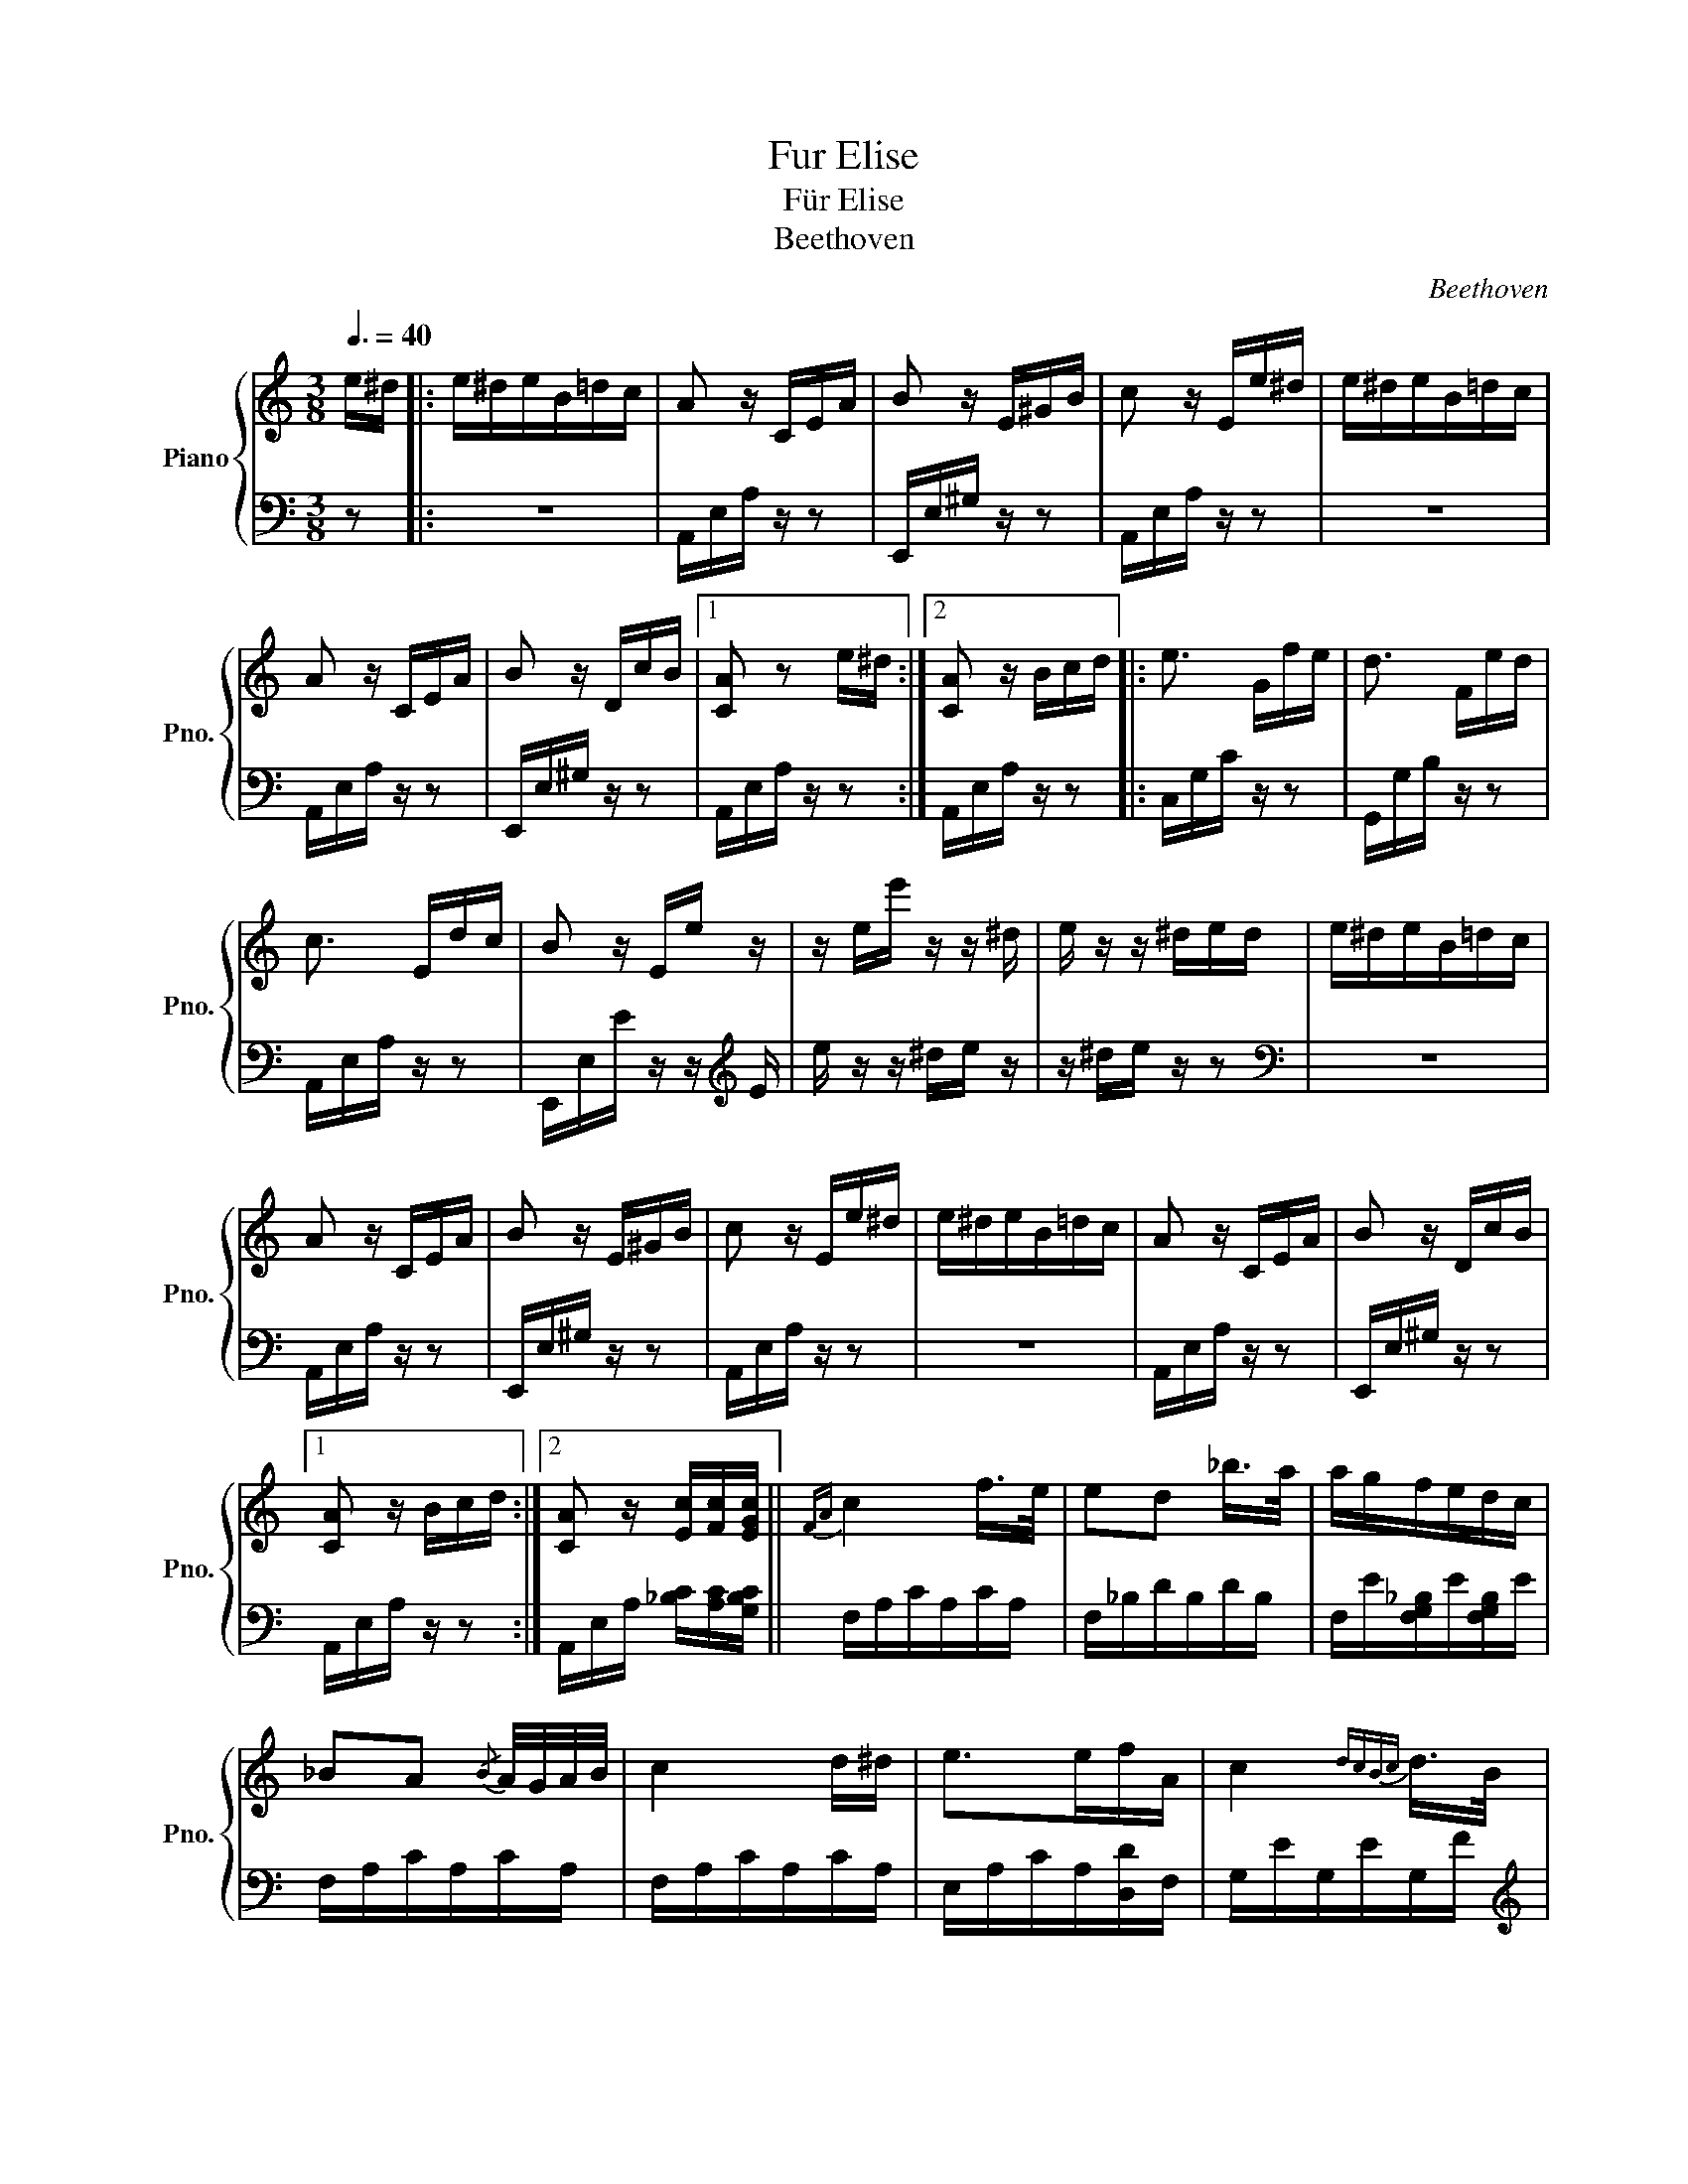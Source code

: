 X:1
T:Fur Elise
T:  Für Elise
T:Beethoven                                
C:Beethoven
%%score { 1 | 2 }
L:1/8
Q:3/8=40
M:3/8
K:C
V:1 treble nm="Piano" snm="Pno."
V:2 bass 
V:1
 e/^d/ |: e/^d/e/B/=d/c/ | A z/ C/E/A/ | B z/ E/^G/B/ | c z/ E/e/^d/ | e/^d/e/B/=d/c/ | %6
 A z/ C/E/A/ | B z/ D/c/B/ |1 [CA] z e/^d/ :|2 [CA] z/ B/c/d/ |: e3/2 G/f/e/ | d3/2 F/e/d/ | %12
 c3/2 E/d/c/ | B z/ E/e/ z/ | z/ e/e'/ z/ z/ ^d/ | e/ z/ z/ ^d/e/d/ | e/^d/e/B/=d/c/ | %17
 A z/ C/E/A/ | B z/ E/^G/B/ | c z/ E/e/^d/ | e/^d/e/B/=d/c/ | A z/ C/E/A/ | B z/ D/c/B/ |1 %23
 [CA] z/ B/c/d/ :|2 [CA] z/ [Ec]/[Fc]/[EGc]/ ||{FA} c2 f/>e/ | ed _b/>a/ | a/g/f/e/d/c/ | %28
 _BA{/B} A/4G/4A/4B/4 | c2 d/^d/ | e>ef/A/ | c2{dcBc} d/>B/ | %32
 c/4g/4G/4g/4 A/4g/4B/4g/4 c/4g/4d/4g/4 | e/4g/4c'/4b/4 a/4g/4f/4e/4 d/4g/4f/4d/4 | %34
 c/4g/4G/4g/4 A/4g/4B/4g/4 c/4g/4d/4g/4 | e/4g/4c'/4b/4 a/4g/4f/4e/4 d/4g/4f/4d/4 | %36
 e/4f/4e/4^d/4 e/4B/4e/4d/4 e/4B/4e/4d/4 | e3/2 B/e/^d/ | e3/2 B/e/ z/ | z/ ^d/e/ z/ z/ d/ | %40
 e/^d/e/B/=d/c/ | A z/ C/E/A/ | B z/ E/^G/B/ | c z/ E/e/^d/ | e/^d/e/B/=d/c/ | A z/ C/E/A/ | %46
 B z/ D/c/B/ | [CA] z/ B/c/d/ | e3/2 G/f/e/ | d3/2 F/e/d/ | c3/2 E/d/c/ | B z/ E/e/ z/ | %52
 z/ e/e'/ z/ z/ ^d/ | e/ z/ z/ ^d/e/d/ | e/^d/e/B/=d/c/ | A z/ C/E/A/ | B z/ E/^G/B/ | %57
 c z/ E/e/^d/ | e/^d/e/B/=d/c/ | A z/ C/E/A/ | B z/ D/c/B/ | [CA] z2 | [EG_B^c]3 | %63
 [FAd]2 [^ce]/[df]/ | [^Gdf]2 [Gdf] | [Ace]3 | [Fd]2 [Ec]/[DB]/ | [C^FA]2 [CA] | [CA][Ec][DB] | %69
 [CA]3 | [EG_B^c]3 | [FAd]2 [^ce]/[df]/ | [df]2 [df] | [df]3 | [G_e]2 [Fd]/[_Ec]/ | [DF_B]2 [DFA] | %76
 [DF^G]2 [DFG] | [CEA]2 z | [EB] z2 | (3A,/C/E/ (3A/c/e/ (3d/c/B/ | %80
 (3A/c/e/ (3a/c'/e'/ (3d'/c'/b/ |!8va(! (3A/c/e/ (3a/c'/e'/ (3d'/c'/b/!8va)! | %82
 (3_b/a/^g/ (3=g/^f/=f/ (3e'/^d'/=d'/ | (3^c'/=c'/b/ (3_b/a/^g/ (3=g/^f/=f/ | e/^d/e/B/=d/c/ | %85
 A z/ C/E/A/ | B z/ E/^G/B/ | c z/ E/e/^d/ | e/^d/e/B/=d/c/ | A z/ C/E/A/ | B z/ D/c/B/ | %91
 [CA] z/ B/c/d/ | e3/2 G/f/e/ | d3/2 F/e/d/ | c3/2 E/d/c/ | B z/ E/e/ z/ | z/ e/e'/ z/ z/ ^d/ | %97
e/ z/ z/ ^d/e/d/ | e/^d/e/B/=d/c/ | A z/ C/E/A/ | B z/ E/^G/B/ | c z/ E/e/^d/ | e/^d/e/B/=d/c/ | %103
 A z/ C/E/A/ | B z/ D/c/B/ | [CA]2 x |] %106
V:2
 z |: z3 | A,,/E,/A,/ z/ z | E,,/E,/^G,/ z/ z | A,,/E,/A,/ z/ z | z3 | A,,/E,/A,/ z/ z | %7
 E,,/E,/^G,/ z/ z |1 A,,/E,/A,/ z/ z :|2 A,,/E,/A,/ z/ z |: C,/G,/C/ z/ z | G,,/G,/B,/ z/ z | %12
 A,,/E,/A,/ z/ z | E,,/E,/E/ z/ z/[K:treble] E/ |e/ z/ z/ ^d/e/ z/ | z/ ^d/e/ z/ z |[K:bass] z3 | %17
 A,,/E,/A,/ z/ z | E,,/E,/^G,/ z/ z | A,,/E,/A,/ z/ z | z3 | A,,/E,/A,/ z/ z | E,,/E,/^G,/ z/ z |1 %23
 A,,/E,/A,/ z/ z :|2 A,,/E,/A,/ [_B,C]/[A,C]/[G,B,C]/ || F,/A,/C/A,/C/A,/ | F,/_B,/D/B,/D/B,/ | %27
 F,/E/[F,G,_B,]/E/[F,G,B,]/E/ | F,/A,/C/A,/C/A,/ | F,/A,/C/A,/C/A,/ | E,/A,/C/A,/[D,D]/F,/ | %31
 G,/E/G,/E/G,/F/ |[K:treble] [CE] z/ [FG]/[EG]/[DFG]/ | [CEG][K:bass] [F,A,][G,B,] | %34
[K:treble] C z/ [FG]/[EG]/[DFG]/ | [CEG][K:bass] [F,A,][G,B,] | [^G,B,] z2 | z3 | %38
[K:treble] z2 z/ ^d/ |e/ z/ z/ ^d/e/ z/ |[K:bass] z3 | A,,/E,/A,/ z/ z | E,,/E,/^G,/ z/ z | %43
 A,,/E,/A,/ z/ z | z3 | A,,/E,/A,/ z/ z | E,,/E,/^G,/ z/ z | A,,/E,/A,/ z/ z | C,/G,/C/ z/ z | %49
 G,,/G,/B,/ z/ z | A,,/E,/A,/ z/ z | E,,/E,/E/ z/ z/[K:treble] E/ | e/ z/ z/ ^d/e/ z/ | %53
 z/ ^d/e/ z/ z |[K:bass] z3 | A,,/E,/A,/ z/ z | E,,/E,/^G,/ z/ z | A,,/E,/A,/ z/ z | z3 | %59
 A,,/E,/A,/ z/ z | E,,/E,/^G,/ z/ z | A,,/A,,/A,,/A,,/A,,/A,,/ | A,,/A,,/A,,/A,,/A,,/A,,/ | %63
 A,,/A,,/A,,/A,,/A,,/A,,/ | A,,/A,,/A,,/A,,/A,,/A,,/ | A,,/A,,/A,,/A,,/A,,/A,,/ | %66
 [D,,A,,]/[D,,A,,]/[D,,A,,]/[D,,A,,]/[D,,A,,]/[D,,A,,]/ | %67
 [^D,,A,,]/[D,,A,,]/[D,,A,,]/[D,,A,,]/[D,,A,,]/[D,,A,,]/ | %68
 [E,,A,,]/[E,,A,,]/[E,,A,,]/[E,,A,,]/[E,,^G,,]/[E,,G,,]/ | [A,,,A,,]/A,,/A,,/A,,/A,,/A,,/ | %70
 A,,/A,,/A,,/A,,/A,,/A,,/ | A,,/A,,/A,,/A,,/A,,/A,,/ | A,,/A,,/A,,/A,,/A,,/A,,/ | %73
 _B,,/B,,/B,,/B,,/B,,/B,,/ | _B,,/B,,/B,,/B,,/B,,/B,,/ | _B,,/B,,/B,,/B,,/B,,/B,,/ | %76
 B,,/B,,/B,,/B,,/B,,/B,,/ | C,2 z | [E,^G,] z2 | A,,, z [A,CE] | [A,CE] z [A,CE] | %81
 [A,CE] z [A,CE] | [A,CE] z2 | z3 | z3 | A,,/E,/A,/ z/ z | E,,/E,/^G,/ z/ z | A,,/E,/A,/ z/ z | %88
 z3 | A,,/E,/A,/ z/ z | E,,/E,/^G,/ z/ z | A,,/E,/A,/ z/ z | C,/G,/C/ z/ z | G,,/G,/B,/ z/ z | %94
 A,,/E,/A,/ z/ z | E,,/E,/E/ z/ z/[K:treble] E/ | e/ z/ z/ ^d/e/ z/ | z/ ^d/e/ z/ z |[K:bass] z3 | %99
 A,,/E,/A,/ z/ z | E,,/E,/^G,/ z/ z | A,,/E,/A,/ z/ z | z3 | A,,/E,/A,/ z/ z | E,,/E,/^G,/ z/ z | %105
 [A,,,A,,]2 x |] %106

